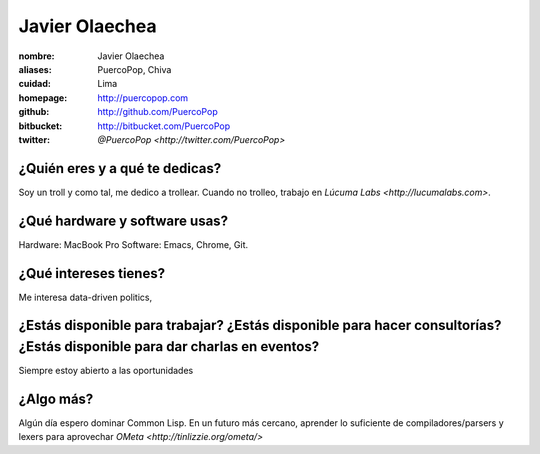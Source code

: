 Javier Olaechea
===============

.. raw:: html

  <img class="thumbnail" src="http://sphotos-f.ak.fbcdn.net/hphotos-ak-snc6/223287_10152200983230198_512062212_n.jpg"
    width="245" height="300" alt="Juan Pablo" />

:nombre: Javier Olaechea
:aliases: PuercoPop, Chiva
:cuidad: Lima
:homepage: http://puercopop.com
:github: http://github.com/PuercoPop
:bitbucket: http://bitbucket.com/PuercoPop
:twitter: `@PuercoPop <http://twitter.com/PuercoPop>`

¿Quién eres y a qué te dedicas?
-------------------------------
Soy un troll y como tal, me dedico a trollear. Cuando no trolleo, trabajo en `Lúcuma Labs <http://lucumalabs.com>`.

¿Qué hardware y software usas?
------------------------------
Hardware: MacBook Pro
Software: Emacs, Chrome, Git.

¿Qué intereses tienes?
----------------------
Me interesa data-driven politics,

¿Estás disponible para trabajar? ¿Estás disponible para hacer consultorías? ¿Estás disponible para dar charlas en eventos?
--------------------------------------------------------------------------------------------------------------------------
Siempre estoy abierto a las oportunidades

¿Algo más?
----------
Algún día espero dominar Common Lisp. En un futuro más cercano, aprender lo suficiente de compiladores/parsers y lexers para aprovechar `OMeta <http://tinlizzie.org/ometa/>`
